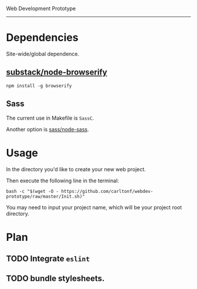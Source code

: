Web Development Prototype
----------------

* Dependencies
Site-wide/global dependence.

** [[https://github.com/substack/node-browserify][substack/node-browserify]]

: npm install -g browserify

** Sass

The current use in Makefile is =SassC=.

Another option is [[https://github.com/sass/node-sass][sass/node-sass]].

* Usage
In the directory you'd like to create your new web project.

Then execute the following line in the terminal:
: bash -c "$(wget -O - https://github.com/carltonf/webdev-prototype/raw/master/Init.sh)"

You may need to input your project name, which will be your project root
directory.

* Plan

** TODO Integrate =eslint=

** TODO bundle stylesheets.
